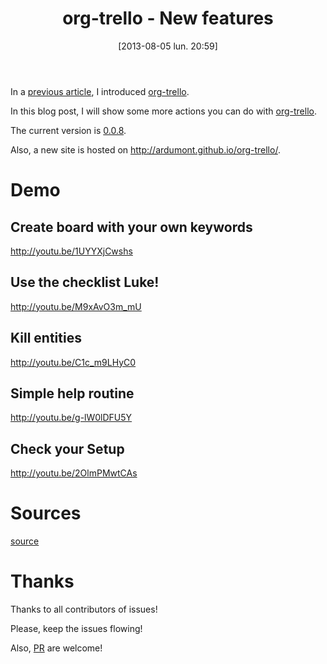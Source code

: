 #+BLOG: tony-blog
#+POSTID: 1275
#+DATE: [2013-08-05 lun. 20:59]
#+OPTIONS: toc:t
#+CATEGORIES: org-trello, org-mode, emacs, trello, tools
#+TAGS: org-trello, org-mode, emacs, trello, tools
#+DESCRIPTION: Synchronize your trello board from emacs - new features
#+TITLE: org-trello - New features

In a [[http://adumont.fr/blog/org-trello-sync-your-org-file-to-trello/][previous article]], I introduced [[http://ardumont.github.io/org-trello/][org-trello]].

In this blog post, I will show some more actions you can do with [[http://ardumont.github.io/org-trello/][org-trello]].

The current version is [[https://github.com/org-trello/org-trello/releases/tag/0.0.8][0.0.8]].

Also, a new site is hosted on http://ardumont.github.io/org-trello/.

* Demo

** Create board with your own keywords

http://youtu.be/1UYYXjCwshs

** Use the checklist Luke!

http://youtu.be/M9xAvO3m_mU

** Kill entities

http://youtu.be/C1c_m9LHyC0

** Simple help routine

http://youtu.be/g-lW0lDFU5Y

** Check your Setup

http://youtu.be/2OlmPMwtCAs

* Sources

[[https://github.com/ardumont/org-trello][source]]

* Thanks

Thanks to all contributors of issues!

Please, keep the issues flowing!

Also, [[https://help.github.com/articles/using-pull-requests][PR]] are welcome!
